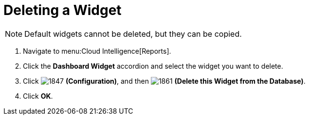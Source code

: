 [[_to_delete_a_widget]]
= Deleting a Widget

NOTE: Default widgets cannot be deleted, but they can be copied.

. Navigate to menu:Cloud Intelligence[Reports].
. Click the *Dashboard Widget* accordion and select the widget you want to delete.
. Click  image:images/1847.png[] *(Configuration)*, and then  image:images/1861.png[] *(Delete this Widget from the Database)*.
. Click *OK*.

